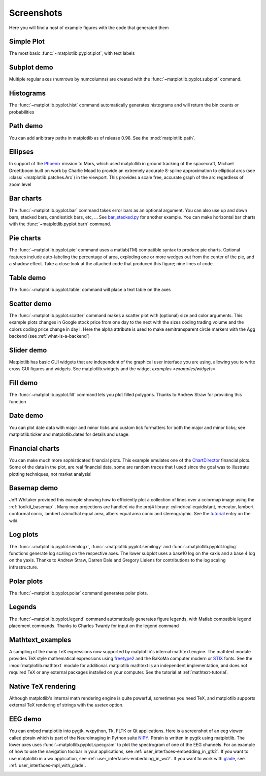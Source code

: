 .. _matplotlibscreenshots:

**********************
Screenshots
**********************

Here you will find a host of example figures with the code that
generated them

Simple Plot
===========

The most basic :func:`~matplotlib.pyplot.plot`, with text labels

.. plot:: mpl_examples/pylab_examples/simple_plot.py

.. _screenshots_subplot_demo:

Subplot demo
============

Multiple regular axes (numrows by numcolumns) are created with the
:func:`~matplotlib.pyplot.subplot` command.

.. plot:: mpl_examples/pylab_examples/subplot_demo.py

.. _screenshots_histogram_demo:

Histograms
==========

The :func:`~matplotlib.pyplot.hist` command automatically generates
histograms and will return the bin counts or probabilities

.. plot:: mpl_examples/pylab_examples/histogram_demo.py


.. _screenshots_path_demo:

Path demo
=========

You can add aribitrary paths in matplotlib as of release 0.98.  See
the :mod:`matplotlib.path`.

.. plot:: mpl_examples/api/path_patch_demo.py

.. _screenshots_ellipse_demo:

Ellipses
========

In support of the
`Phoenix <http://www.jpl.nasa.gov/news/phoenix/main.php>`_ mission to
Mars, which used matplotlib in ground tracking of the spacecraft,
Michael Droettboom built on work by Charlie Moad to provide an
extremely accurate 8-spline approximation to elliptical arcs (see
:class:`~matplotlib.patches.Arc`)  in the viewport.  This
provides a scale free, accurate graph of the arc regardless of zoom
level

.. plot:: mpl_examples/pylab_examples/ellipse_demo.py

.. _screenshots_barchart_demo:

Bar charts
==========

The :func:`~matplotlib.pyplot.bar`
command takes error bars as an optional argument.  You can also use up
and down bars, stacked bars, candlestick bars, etc, ... See
`bar_stacked.py <examples/pylab_examples/bar_stacked.py>`_ for another example.
You can make horizontal bar charts with the
:func:`~matplotlib.pyplot.barh` command.

.. plot:: mpl_examples/pylab_examples/barchart_demo.py

.. _screenshots_pie_demo:


Pie charts
==========

The :func:`~matplotlib.pyplot.pie` command
uses a matlab(TM) compatible syntax to produce pie charts.  Optional
features include auto-labeling the percentage of area, exploding one
or more wedges out from the center of the pie, and a shadow effect.
Take a close look at the attached code that produced this figure; nine
lines of code.

.. plot:: mpl_examples/pylab_examples/pie_demo.py

.. _screenshots_table_demo:

Table demo
==========

The :func:`~matplotlib.pyplot.table` command will place a text table
on the axes

.. plot:: mpl_examples/pylab_examples/table_demo.py


.. _screenshots_scatter_demo:

Scatter demo
============

The :func:`~matplotlib.pyplot.scatter` command makes a scatter plot
with (optional) size and color arguments.  This example plots changes
in Google stock price from one day to the next with the sizes coding
trading volume and the colors coding price change in day i.  Here the
alpha attribute is used to make semitransparent circle markers with
the Agg backend (see :ref:`what-is-a-backend`)

.. plot:: mpl_examples/pylab_examples/scatter_demo2.py


.. _screenshots_slider_demo:

Slider demo
===========

Matplotlib has basic GUI widgets that are independent of the graphical
user interface you are using, allowing you to write cross GUI figures
and widgets.  See matplotlib.widgets and the widget `examples
<examples/widgets>`

.. plot:: mpl_examples/widgets/slider_demo.py


.. _screenshots_fill_demo:

Fill demo
=========

The :func:`~matplotlib.pyplot.fill` command lets you
plot filled polygons.  Thanks to Andrew Straw for providing this
function

.. plot:: mpl_examples/pylab_examples/fill_demo.py


.. _screenshots_date_demo:

Date demo
=========

You can plot date data with major and minor ticks and custom tick
formatters for both the major and minor ticks; see matplotlib.ticker
and matplotlib.dates for details and usage.

.. plot:: mpl_examples/api/date_demo.py

.. _screenshots_jdh_demo:

Financial charts
================

You can make much more sophisticated financial plots.  This example
emulates one of the `ChartDirector
<http://www.advsofteng.com/gallery_finance.html>`_ financial plots.
Some of the data in the plot, are real financial data, some are random
traces that I used since the goal was to illustrate plotting
techniques, not market analysis!


.. plot:: mpl_examples/pylab_examples/finance_work2.py


.. _screenshots_basemap_demo:

Basemap demo
============

Jeff Whitaker provided this example showing how to efficiently plot a
collection of lines over a colormap image using the
:ref:`toolkit_basemap` .  Many map projections are handled via the
proj4 library: cylindrical equidistant, mercator, lambert conformal
conic, lambert azimuthal equal area, albers equal area conic and
stereographic.  See the `tutorial
<http://www.scipy.org/wikis/topical_software/Maps>`_ entry on the wiki.

.. plot:: pyplots/plotmap.py

.. _screenshots_log_demo:

Log plots
=========

The :func:`~matplotlib.pyplot.semilogx`,
:func:`~matplotlib.pyplot.semilogy` and
:func:`~matplotlib.pyplot.loglog` functions generate log scaling on the
respective axes.  The lower subplot uses a base10 log on the xaxis and
a base 4 log on the yaxis.  Thanks to Andrew Straw, Darren Dale and
Gregory Lielens for contributions to the log scaling
infrastructure.



.. plot:: mpl_examples/pylab_examples/log_demo.py

.. _screenshots_polar_demo:

Polar plots
===========

The :func:`~matplotlib.pyplot.polar` command generates polar plots.

.. plot:: mpl_examples/pylab_examples/polar_demo.py

.. _screenshots_legend_demo:

Legends
=======

The :func:`~matplotlib.pyplot.legend` command automatically
generates figure legends, with Matlab compatible legend placement
commands.  Thanks to Charles Twardy for input on the legend
command

.. plot:: mpl_examples/pylab_examples/legend_demo.py

.. _screenshots_mathtext_examples_demo:

Mathtext_examples
=================

A sampling of the many TeX expressions now supported by matplotlib's
internal mathtext engine.  The mathtext module provides TeX style
mathematical expressions using `freetype2
<http://freetype.sourceforge.net/index2.html>`_ and the BaKoMa
computer modern or `STIX <http://www.stixfonts.org>`_ fonts.  See the
:mod:`matplotlib.mathtext` module for additional.  matplotlib mathtext
is an independent implementation, and does not required TeX or any
external packages installed on your computer.  See the tutorial at
:ref:`mathtext-tutorial`.

.. plot:: mpl_examples/pylab_examples/mathtext_examples.py

.. _screenshots_tex_demo:

Native TeX rendering
====================

Although matplotlib's internal math rendering engine is quite
powerful, sometimes you need TeX, and matplotlib supports external TeX
rendering of strings with the *usetex* option.

.. plot:: pyplots/tex_demo.py

.. _screenshots_eeg_demo:

EEG demo
=========

You can embed matplotlib into pygtk, wxpython, Tk, FLTK or Qt
applications.  Here is a screenshot of an eeg viewer called pbrain
which is part of the NeuroImaging in Python suite `NIPY
<http://neuroimaging.scipy.org>`_.  Pbrain is written in pygtk using
matplotlib.  The lower axes uses :func:`~matplotlib.pyplot.specgram`
to plot the spectrogram of one of the EEG channels.  For an example of
how to use the navigation toolbar in your applications, see
:ref:`user_interfaces-embedding_in_gtk2`.  If you want to use
matplotlib in a wx application, see
:ref:`user_interfaces-embedding_in_wx2`.  If you want to work with
`glade <http://glade.gnome.org>`_, see
:ref:`user_interfaces-mpl_with_glade`.

.. image:: ../_static/eeg_small.png
